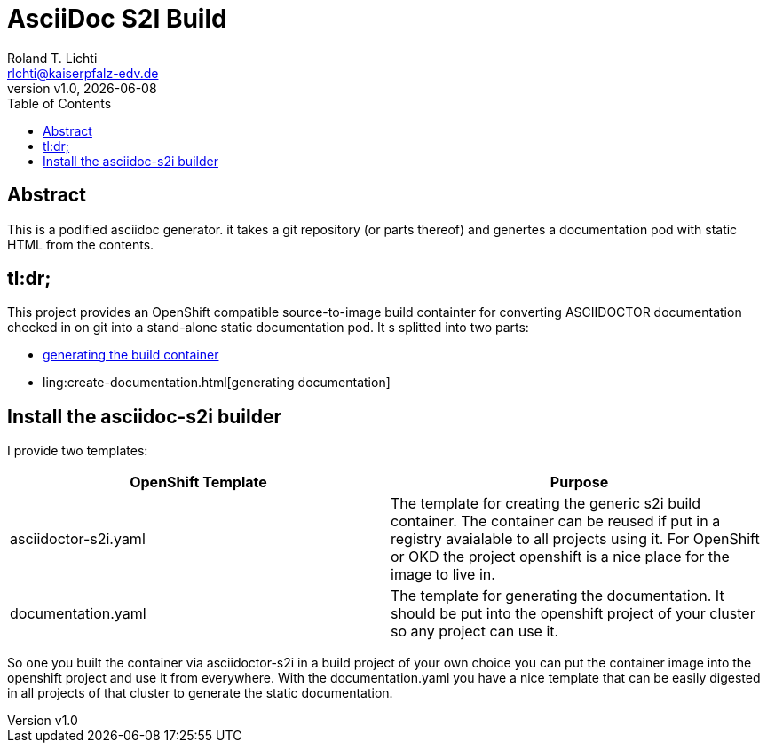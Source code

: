 :stylesheet: css/fedora.css
:icon: font
:toc: left
:version: v1.0

= AsciiDoc S2I Build
Roland T. Lichti <rlchti@kaiserpfalz-edv.de>
{version}, {docdate}


== Abstract
This is a podified asciidoc generator. it takes a git repository (or parts thereof)
and genertes a documentation pod with static HTML from the contents.

== tl:dr;
This project provides an OpenShift compatible source-to-image build containter for converting ASCIIDOCTOR documentation
checked in on git into a stand-alone static documentation pod. It s splitted into two parts:

* link:create-builder.html[generating the build container]
* ling:create-documentation.html[generating documentation]


== Install the asciidoc-s2i builder

I provide two templates:

|===
|OpenShift Template |Purpose

|asciidoctor-s2i.yaml
|The template for creating the generic s2i build container. The container can be reused if put in a registry avaialable
to all projects using it. For OpenShift or OKD the project openshift is a nice place for the image to live in.

|documentation.yaml
|The template for generating the documentation. It should be put into the openshift project of your cluster so any
project can use it.
|===

So one you built the container via asciidoctor-s2i in a build project of your own choice you can put the container image
into the openshift project and use it from everywhere. With the documentation.yaml you have a nice template that can be
easily digested in all projects of that cluster to generate the static documentation.
